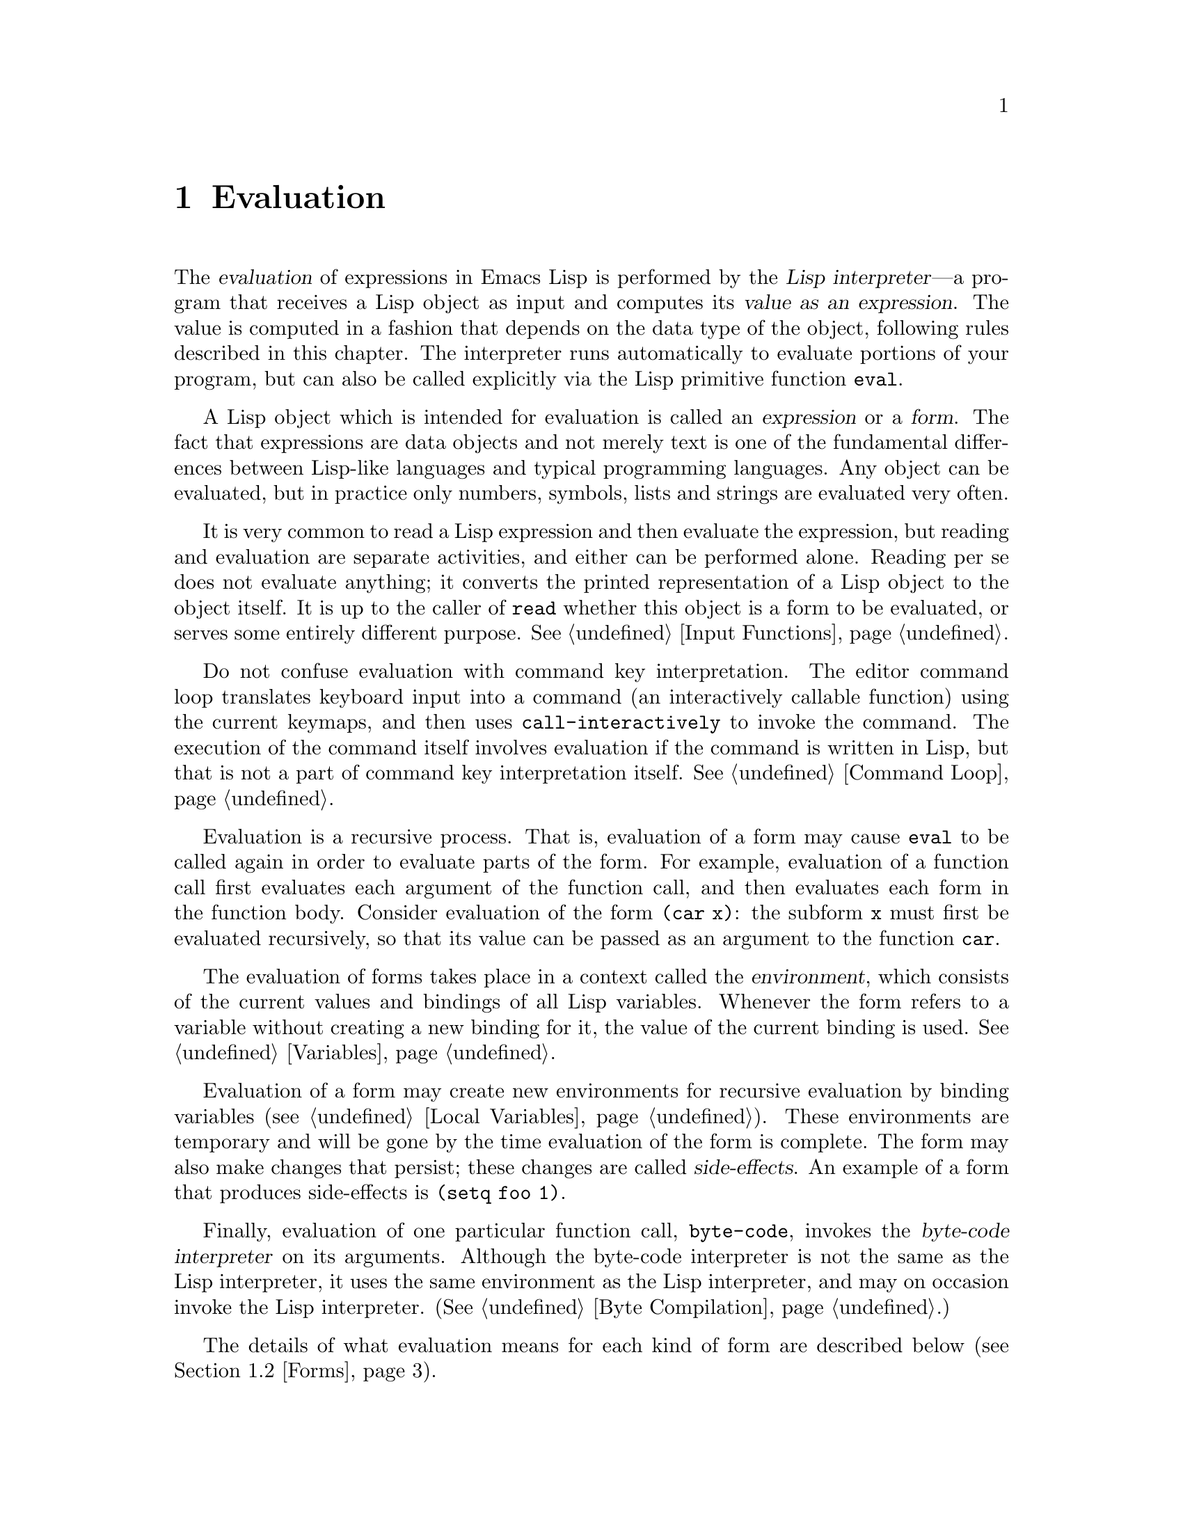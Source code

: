 @c -*-texinfo-*-
@setfilename ../info/eval
@node Evaluation, Control Structures, Symbols, Top
@chapter Evaluation
@cindex evaluation
@cindex Lisp interpreter
@cindex interpreter
@cindex value of expression

  The @dfn{evaluation} of expressions in Emacs Lisp is performed by the
@dfn{Lisp interpreter}---a program that receives a Lisp object as input
and computes its @dfn{value as an expression}.  The value is computed in
a fashion that depends on the data type of the object, following rules
described in this chapter.  The interpreter runs automatically
to evaluate portions of your program, but can also be called explicitly
via the Lisp primitive function @code{eval}.

@ifinfo
@menu
* Intro Eval::  Evaluation in the scheme of things.
* Eval::        How to invoke the Lisp interpreter explicitly.
* Forms::       How various sorts of objects are evaluated.
* Quoting::     Avoiding evaluation (to put constants in the program).
@end menu

@node Intro Eval, Eval, Evaluation, Evaluation
@section Introduction to Evaluation

  The Lisp interpreter, or evaluator, is the program which computes
the value of an expression which is given to it.  When a function 
written in Lisp is called, the evaluator computes the value of the
function by evaluating the expressions in the function body.  Thus,
running any Lisp program really means running the Lisp interpreter.

  How the evaluator handles an object depends primarily on the data
type of the object.
@end ifinfo

@cindex forms
@cindex expression
  A Lisp object which is intended for evaluation is called an
@dfn{expression} or a @dfn{form}.  The fact that expressions are data
objects and not merely text is one of the fundamental differences
between Lisp-like languages and typical programming languages.  Any
object can be evaluated, but in practice only numbers, symbols, lists
and strings are evaluated very often.

  It is very common to read a Lisp expression and then evaluate the
expression, but reading and evaluation are separate activities, and
either can be performed alone.  Reading per se does not evaluate
anything; it converts the printed representation of a Lisp object to the
object itself.  It is up to the caller of @code{read} whether this
object is a form to be evaluated, or serves some entirely different
purpose.  @xref{Input Functions}.

  Do not confuse evaluation with command key interpretation.  The
editor command loop translates keyboard input into a command (an
interactively callable function) using the current keymaps, and then
uses @code{call-interactively} to invoke the command.  The execution of
the command itself involves evaluation if the command is written in
Lisp, but that is not a part of command key interpretation itself.
@xref{Command Loop}.

@cindex recursive evaluation
  Evaluation is a recursive process.  That is, evaluation of a form may
cause @code{eval} to be called again in order to evaluate parts of the
form.  For example, evaluation of a function call first evaluates each
argument of the function call, and then evaluates each form in the
function body.  Consider evaluation of the form @code{(car x)}: the
subform @code{x} must first be evaluated recursively, so that its value
can be passed as an argument to the function @code{car}.

@cindex environment
  The evaluation of forms takes place in a context called the
@dfn{environment}, which consists of the current values and bindings of
all Lisp variables.  Whenever the form refers to a variable without
creating a new binding for it, the value of the current binding is used.
@xref{Variables}.

@cindex side effect
  Evaluation of a form may create new environments for recursive
evaluation by binding variables (@pxref{Local Variables}).  These
environments are temporary and will be gone by the time evaluation of
the form is complete.  The form may also make changes that persist;
these changes are called @dfn{side-effects}.  An example of a form that
produces side-effects is @code{(setq foo 1)}.

  Finally, evaluation of one particular function call, @code{byte-code},
invokes the @dfn{byte-code interpreter} on its arguments.  Although the
byte-code interpreter is not the same as the Lisp interpreter, it uses
the same environment as the Lisp interpreter, and may on occasion invoke
the Lisp interpreter.  (@xref{Byte Compilation}.)

  The details of what evaluation means for each kind of form are
described below (@pxref{Forms}).

@node Eval, Forms, Intro Eval, Evaluation
@section Eval

  Most often, forms are evaluated automatically, by virtue of their
occurrence in a program being run.  On rare occasions, you may need
to write code that evaluates a form that is computed at run time, such
as when the form is read from text being edited or found on a property
list.  On these occasions, use the @code{eval} function.

    The functions and variables described in this section evaluate
forms, specify limits to the evaluation process, or record recently
returned values.  Evaluation is also performed by @code{load}
(@pxref{Loading}).

@defun eval form
  This is the basic function for performing evaluation.  It evaluates
@var{form} in the current environment and returns the result.  How the
evaluation proceeds depends on the type of the object (@pxref{Forms}).

  Since @code{eval} is a function, the argument expression that appears
in a call to @code{eval} is evaluated twice: once as preparation before
@code{eval} is called, and again by the @code{eval} function itself.
Here is an example:

@example
(setq foo 'bar)
     @result{} bar
(setq bar 'baz)
     @result{} baz
;; @r{@code{eval} is called on the form @code{bar}, which is the value of @code{foo}}
(eval foo)
     @result{} baz
@end example

  The number of currently active calls to @code{eval} is limited to
@code{max-lisp-eval-depth}.
@end defun

@cindex evaluation of buffer contents
@deffn Command eval-current-buffer &optional stream
  This function evaluates the forms in the current buffer.  It reads
forms from the buffer and calls @code{eval} on them until the end of the
buffer is reached, or until an error is signaled and not handled.

  If @var{stream} is supplied, the variable @code{standard-output} is
bound to @var{stream} during the evaluation (@pxref{Output
Functions}).

@code{eval-current-buffer} always returns @code{nil}.
@end deffn

@deffn Command eval-region start end &optional stream
  This function evaluates the forms in the current buffer in the region
defined by the positions @var{start} and @var{end}.  It reads forms from
the region and calls @code{eval} on them until the end of the region is
reached, or until an error is signaled and not handled.

  If @var{stream} is supplied, @code{standard-output} is bound to it
for the duration of the command.

@code{eval-region} always returns @code{nil}.
@end deffn

@defvar max-lisp-eval-depth
  This variable defines the maximum depth allowed in calls to
@code{eval}, @code{apply}, and @code{funcall} before an error is
signaled (with error message @code{"Lisp nesting exceeds
max-lisp-eval-depth"}).  @code{eval} is called recursively to evaluate
the arguments of Lisp function calls and to evaluate bodies of
functions.

  This limit, with the associated error when it is exceeded, is one way
that Lisp avoids infinite recursion on an ill-defined function.
@cindex Lisp nesting error

  The default value of this variable is 200.  If you set it to a value
less than 100, Lisp will reset it to 100 if the given value is reached.
@end defvar

@defvar values
  The value of this variable is a list of values returned by all
expressions which were read from buffers (including the minibuffer),
evaluated, and printed.  The elements are in order, most recent first.

@example
(setq x 1)
     @result{} 1
(list 'A (1+ 2) auto-save-default)
     @result{} (A 3 t)
values
     @result{} ((A 3 t) 1 @dots{})
@end example

This variable is useful for referring back to values of forms recently
evaluated.  It is generally a bad idea to print the value of
@code{values} itself, since this may be very long.  Instead, examine
particular elements, like this:

@example
;; @r{Refer to the most recent evaluation result.}
(nth 0 values)
     @result{} (A 3 t)
;; @r{That put a new element on, so all elements move back one.}
(nth 1 values)
     @result{} (A 3 t)
;; @r{This gets the element that was next-to-last before this example.}
(nth 3 values)
     @result{} 1
@end example
@end defvar

@node Forms, Quoting, Eval, Evaluation
@section Kinds of Forms

  A Lisp object that is intended to be evaluated is called a @dfn{form}.
How Emacs evaluates a form depends on its data type.  Emacs has three
different kinds of form that are evaluated differently: symbols, lists,
and ``all other types''.  All three kinds are described in this section,
starting with ``all other types'' which are self-evaluating forms.

@menu
* Self-Evaluating Forms::   Forms that evaluate to themselves.
* Symbol Forms::            Symbols evaluate as variables.
* Classifying Lists::       How to distinguish various sorts of list forms.
* Function Forms::          Forms that call functions.
* Macro Forms::             Forms that call macros.
* Special Forms::           ``Special forms'' are idiosyncratic primitives,
                              most of them extremely important.
* Autoloading::             Functions set up to load files
                              containing their real definitions.
@end menu

@node Self-Evaluating Forms, Symbol Forms, Forms, Forms
@subsection Self-Evaluating Forms
@cindex vector evaluation
@cindex literal evaluation
@cindex self-evaluating form

  A @dfn{self-evaluating form} is any form that is not a list or symbol.
Self-evaluating forms evaluate to themselves: the result of evaluation
is the same object that was evaluated.  Thus, the number 25 evaluates to
25, and the string @code{"foo"} evaluates to the string @code{"foo"}.
Likewise, evaluation of a vector does not cause evaluation of the
elements of the vector---it returns the same vector with its contents
unchanged.

@example
'123               ; @r{An object, shown without evaluation.}
     @result{} 123
123                ; @r{Evaluated as usual---result is the same.}
     @result{} 123
(eval '123)        ; @r{Evaluated ``by hand''---result is the same.}
     @result{} 123
(eval (eval '123)) ; @r{Evaluating twice changes nothing.}
     @result{} 123
@end example

  It is common to write numbers, characters, strings, and even vectors
in Lisp code, taking advantage of the fact that they self-evaluate.
However, it is quite unusual to do this for types that lack a read
syntax, because it is inconvenient and not very useful; however, it is
possible to put them inside Lisp programs when they are constructed
from subexpressions rather than read.  Here is an example:

@example
;; @r{Build such an expression.}
(setq buffer (list 'print (current-buffer)))
     @result{} (print #<buffer eval.texi>)
;; @r{Evaluate it.}
(eval buffer)
     @print{} #<buffer eval.texi>
     @result{} #<buffer eval.texi>
@end example

@node Symbol Forms, Classifying Lists, Self-Evaluating Forms, Forms
@subsection Symbol Forms
@cindex symbol evaluation

  When a symbol is evaluated, it is treated as a variable.  The result
is the variable's value, if it has one.  If it has none (if its value
cell is void), an error is signaled.  For more information on the use of
variables, see @ref{Variables}.

  In the following example, the value of a symbol is set with
@code{setq}.  When the symbol is later evaluated, that value is
returned.

@example
(setq a 123)
     @result{} 123
(eval 'a)
     @result{} 123
a
     @result{} 123
@end example

  The symbols @code{nil} and @code{t} are treated specially, so that the
value of @code{nil} is always @code{nil}, and the value of @code{t} is
always @code{t}.  Thus, these two symbols act like self-evaluating
forms, even though @code{eval} treats them like any other symbol.

@node Classifying Lists, Function Forms, Symbol Forms, Forms
@subsection Classification of List Forms
@cindex list form evaluation

  A form that is a nonempty list is either a function call, a macro
call, or a special form, according to its first element.  These three
kinds of forms are evaluated in different ways, described below.  The
rest of the list consists of @dfn{arguments} for the function, macro
or special form.

  The first step in evaluating a nonempty list is to examine its first
element.  This element alone determines what kind of form the list is
and how the rest of the list is to be processed.  The first element is
@emph{not} evaluated, as it would be in some Lisp dialects including
Scheme.

@cindex symbol function indirection
@cindex indirection
@kindex void-function
@cindex void function
  If the first element of the list is a symbol, as it most commonly is,
then the symbol's function cell is examined, and its contents are used
instead of the original symbol.  If the contents are another symbol,
this process, called @dfn{symbol function indirection}, is repeated
until a non-symbol is obtained.

  One possible consequence of this process is an infinite loop, in the
event that a symbol's function cell refers to the same symbol.  Or a
symbol may have a void function cell, causing a @code{void-function}
error.  But if neither of these things happens, we eventually obtain a
non-symbol, which ought to be a function or other suitable object.

@kindex invalid-function
@cindex invalid function
  More precisely, we should now have a Lisp function (a lambda
expression), a primitive function, a Lisp macro, a special form, or an
autoload object.  Each of these types is a case described in one of
the following sections.  If the object is not one of these types, the
error @code{invalid-function} is signaled.

  The following example illustrates the symbol indirection process.  We
use @code{fset} to set the function cell of a symbol and
@code{symbol-function} to get the function cell contents
(@pxref{Function Cells}).  Specifically, we store the symbol @code{car}
into the function cell of @code{first}, and the symbol @code{first} into
the function cell of @code{erste}.

@example
@group
;; @r{Build this function cell linkage:}
;;    -------------       -----        -------        -------
;;   | #<subr car> | <-- | car |  <-- | first |  <-- | erste |
;;    -------------       -----        -------        -------
@end group

(symbol-function 'car)
     @result{} #<subr car>
(fset 'first 'car)
     @result{} car
(fset 'erste 'first)
     @result{} first
@group
(erste '(1 2 3))           ; @r{Call the function referenced by @code{erste}.}
     @result{} 1
@end group
@end example

  By contrast, the following example calls a function without any symbol
function indirection, because the first element is an anonymous Lisp
function, not a symbol.

@example
((lambda (arg) (erste arg))
 '(1 2 3)) 
     @result{} 1
@end example

@noindent
After that function is called, its body is evaluated; this does
involve symbol function indirection when calling @code{erste}.

@node Function Forms, Macro Forms, Classifying Lists, Forms
@subsection Evaluation of Function Forms
@cindex function form evaluation
@cindex function call

  If the first element of a list being evaluated is a Lisp function
object or primitive function object, then that list is a @dfn{function
call}.  For example, here is a call to the function @code{+}:

@example
(+ 1 x)
@end example

  When a function call is evaluated, the first step is to evaluate the
remaining elements of the list in the order they appear.  The results
are the actual argument values, one argument from each element.  Then
the function is called with this list of arguments, effectively using
the function @code{apply} (@pxref{Calling Functions}).  If the function
is written in Lisp, the arguments are used to bind the argument
variables of the function (@pxref{Lambda Expressions}); then the forms
in the function body are evaluated in order, and the result of the last
one is used as the value of the function call.

@node Macro Forms, Special Forms, Function Forms, Forms
@subsection Lisp Macro Evaluation
@cindex macro call evaluation

  If the first element of a list being evaluated is a macro object, then
the list is a @dfn{macro call}.  When a macro call is evaluated, the
elements of the rest of the list are @emph{not} initially evaluated.
Instead, these elements themselves are used as the arguments of the
macro.  The macro definition computes a replacement form, called the
@dfn{expansion} of the macro, which is evaluated in place of the
original form.  The expansion may be any sort of form: a self-evaluating
constant, a symbol or a list.  If the expansion is itself a macro call,
this process of expansion repeats until some other sort of form results.

  Normally, the argument expressions are not evaluated as part of
computing the macro expansion, but instead appear as part of the
expansion, so they are evaluated when the expansion is evaluated.

  For example, given a macro defined as follows:

@example
(defmacro cadr (x)
  (list 'car (list 'cdr x)))
@end example

@noindent
an expression such as @code{(cadr (assq 'handler list))} is a macro
call, and its expansion is:

@example
(car (cdr (assq 'handler list)))
@end example

@noindent
Note that the argument @code{(assq 'handler list)} appears in the
expansion.

@xref{Macros}, for a complete description of Emacs Lisp macros.

@node Special Forms, Autoloading, Macro Forms, Forms
@subsection Special Forms
@cindex special form evaluation

  A @dfn{special form} is a primitive function specially marked so
that its arguments are not all evaluated.  Special forms define
control structures or perform variable bindings---things which
functions cannot do.

  Each special form has its own rules for which arguments are evaluated
and which are used without evaluation.  Whether a particular argument is
evaluated may depend on the results of evaluating other arguments.

  Here is a list, in alphabetical order, of all of the special forms in
Emacs Lisp with a reference to where each is described.

@table @code
@item and
@pxref{Combining Conditions}

@item catch
@pxref{Catch and Throw}

@item cond
@pxref{Conditionals}

@item condition-case
@pxref{Errors}

@item defconst
@pxref{Defining Variables}

@item defmacro
@pxref{Defining Macros}

@item defun
@pxref{Defining Functions}

@item defvar
@pxref{Defining Variables}

@item function
@pxref{Anonymous Functions}

@item if
@pxref{Conditionals}

@item interactive
@pxref{Interactive Call}

@item let
@pxref{Local Variables}

@item let*
@pxref{Local Variables}

@item or
@pxref{Combining Conditions}

@item prog1
@pxref{Sequencing}

@item prog2
@pxref{Sequencing}

@item progn
@pxref{Sequencing}

@item quote
@pxref{Quoting}

@item save-excursion
@pxref{Excursions}

@item save-restriction
@pxref{Narrowing}

@item save-window-excursion
@pxref{Window Configurations}

@item setq
@pxref{Setting Variables}

@item setq-default
@pxref{Creating Buffer-Local}

@item unwind-protect
@pxref{Nonlocal Exits}

@item while
@pxref{Iteration}

@item with-output-to-temp-buffer
@pxref{Temporary Displays}
@end table

@quotation
@b{Common Lisp note:} here are some comparisons of special forms in
GNU Emacs Lisp and Common Lisp.  @code{setq}, @code{if}, and
@code{catch} are special forms in both Emacs Lisp and Common Lisp.
@code{defun} is a special form in Emacs Lisp, but a macro in Common
Lisp.  @code{save-excursion} is a special form in Emacs Lisp, but
doesn't exist in Common Lisp.  @code{throw} is a special form in
Common Lisp (because it must be able to throw multiple values), but it
is a function in Emacs Lisp (which doesn't have multiple
values).@refill
@end quotation

@node Autoloading,  , Special Forms, Forms
@subsection Autoloading

  The @dfn{autoload} feature allows you to call a function or macro
whose function definition has not yet been loaded into Emacs.  When an
autoload object appears as a symbol's function definition and that
symbol is used as a function, Emacs will automatically install the real
definition (plus other associated code) and then call that definition.
(@xref{Autoload}.)

@node Quoting,  , Forms, Evaluation
@section Quoting
@cindex quoting

  The special form @code{quote} returns its single argument
``unchanged''.

@defspec quote object
This special form returns @var{object}, without evaluating it.  This
allows symbols and lists, which would normally be evaluated, to be
included literally in a program.  (It is not necessary to quote
numbers, strings, and vectors since they are self-evaluating.)  Use
@code{function} instead of @code{quote} when quoting lambda
expressions (@pxref{Anonymous Functions}).

@cindex @samp{'} for quoting
@cindex quoting using apostrophe
@cindex apostrophe for quoting
Because @code{quote} is used so often in programs, a convenient read
syntax is defined for it.  An apostrophe character (@samp{'}) followed
by a Lisp object (in read syntax) expands to a list whose first element
is @code{quote}, and whose second element is the object.  Thus, the read
syntax @code{'x} is an abbreviation for @code{(quote x)}.

Here are some examples of expressions that use @code{quote}:

@example
(quote (+ 1 2))
     @result{} (+ 1 2)
(quote foo)
     @result{} foo
'foo
     @result{} foo
''foo
     @result{} (quote foo)
'(quote foo)
     @result{} (quote foo)
['foo]
     @result{} [(quote foo)]
@end example
@end defspec

